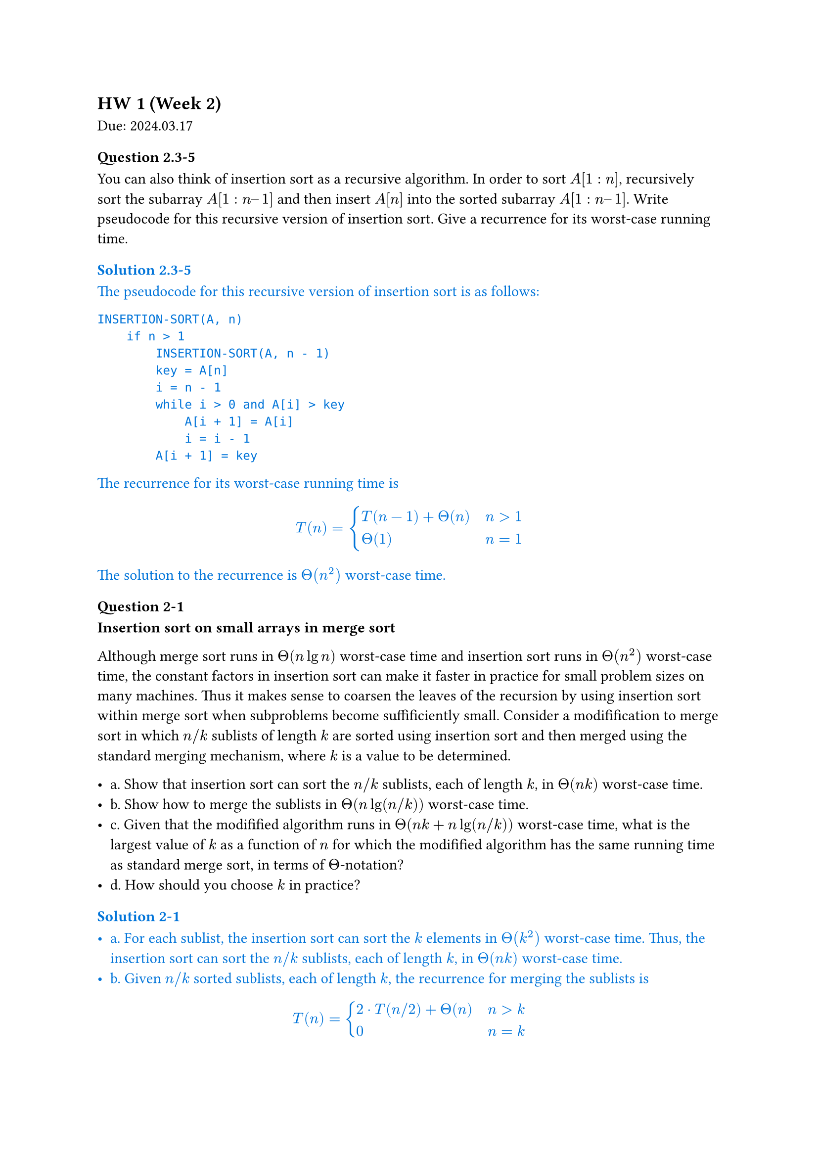 
== HW 1 (Week 2)
Due: 2024.03.17
=== Question 2.3-5

You can also think of insertion sort as a recursive algorithm. In order to sort $A[1 : n]$, recursively sort the subarray $A[1 : n – 1]$ and then insert $A[n]$ into the sorted subarray $A[1 : n – 1]$. Write pseudocode for this recursive version of insertion sort. Give a recurrence for its worst-case running time.

#text(fill: blue)[
  === Solution 2.3-5

  The pseudocode for this recursive version of insertion sort is as follows:

  ```txt
  INSERTION-SORT(A, n)
      if n > 1
          INSERTION-SORT(A, n - 1)
          key = A[n]
          i = n - 1
          while i > 0 and A[i] > key
              A[i + 1] = A[i]
              i = i - 1
          A[i + 1] = key
  ```

  The recurrence for its worst-case running time is

  $
    T(n) = cases(T(n - 1) + Theta(n) space.quad & n>1, Theta(1) & n=1)
  $

  The solution to the recurrence is $Theta(n^2)$ worst-case time.

]

=== Question 2-1

*Insertion sort on small arrays in merge sort*

Although merge sort runs in $Theta(n lg n)$ worst-case time and insertion sort runs in $Theta(n^2)$ worst-case time, the constant factors in insertion sort can make it faster in practice for small problem sizes on many machines. Thus it makes sense to coarsen the leaves of the recursion by using insertion sort within merge sort when subproblems become suffificiently small. Consider a modifification to merge sort in which $n\/k$ sublists of length $k$ are sorted using insertion sort and then merged using the standard merging mechanism, where $k$ is a value to be determined.

- a. Show that insertion sort can sort the $n\/k$ sublists, each of length $k$, in $Theta(n k)$ worst-case time.
- b. Show how to merge the sublists in $Theta(n lg(n\/k))$ worst-case time.
- c. Given that the modifified algorithm runs in $Theta(n k + n lg(n\/k))$ worst-case time, what is the largest value of $k$ as a function of $n$ for which the modifified algorithm has the same running time as standard merge sort, in terms of $Theta$-notation?
- d. How should you choose $k$ in practice?

#text(fill: blue)[
  === Solution 2-1

  - a. For each sublist, the insertion sort can sort the $k$ elements in $Theta(k^2)$ worst-case time. Thus, the insertion sort can sort the $n\/k$ sublists, each of length $k$, in $Theta(n k)$ worst-case time.
  - b. Given $n\/k$ sorted sublists, each of length $k$, the recurrence for merging the sublists is
  $
    T(n) = cases(2 dot.c T(n\/2) + Theta(n) space.quad & n>k, 0 & n=k)
  $
  The solution to the recurrence is $Theta(n lg(n\/k))$ worst-case time.

  *This could also be viewed as a tree with $lg(n\/k)$ levels with $n$ element in each level. Worst case would be $Theta(n lg (n\/k))$*

  - c. Take $Theta(n k + n lg(n \/ k)) = Theta(n lg n)$, consider $k = Theta(lg n)$:
  $
    Theta(n k + n lg(n \/ k))
    &= Theta (n k + n lg n - n lg k) \
    &= Theta (n lg n + n lg n - n lg (lg n)) \
    &= Theta (n lg n)
  $
  - d. Choose $k$ to be the largest length of sublist for which insertion sort is faster than merge sort. Use a small constant such as $5$ or $10$.

]

=== Question 4.2-3
What is the largest $k$ such that if you can multiply $3 times 3$ matrices using $k$ multiplications (not assuming commutativity of multiplication), then you can multiply $n times n$ matrices in $o(n lg 7)$ time? What is the running time of this algorithm?

#text(fill: blue)[
  ==== Solution 4.2-3

  Assuming $n = 3^m$. Use block matrix multiplication, the recursive running time is $T(n) = k T(n\/3) + O(1)$.

  When $log_3 k > 2 $, using master theorem, the largest $k$ to satisfy $log_3 k < lg 7$ is $k=21$.

]